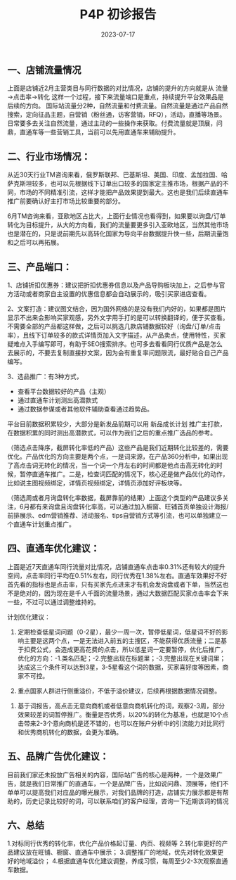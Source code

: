#+TITLE: P4P 初诊报告
#+DATE: 2023-07-17
#+KEYWORDS: Alibaba, P4P

** 一、店铺流量情况
 
上面是店铺近2月主营类目与同行数据的对比情况，店铺的提升的方向就是从 流量→点击率→转化 这样一个过程，接下来流量端口是重点，持续提升平台效果品是后续的方向。
国际站流量分2种，自然流量和付费流量。自然流量是通过产品自然搜索，定向征品主题，自营销（粉丝通，访客营销，RFQ），活动，直播等场景。日常要多去关注自然流量，通过主动的一些操作来获取。付费流量就是顶展，问鼎，直通车等一些营销工具，当前可以先用直通车来辅助提升。

** 二、行业市场情况：
从近30天行业TM咨询来看，俄罗斯联邦、巴基斯坦、美国、印度、孟加拉国、哈萨克斯坦较多，也可以先根据线下订单出口较多的国家定主推市场，根据产品的不同，市场的不同精准引流，这样才能把产品效果提到最大。这也是我们后续直通车推广前要确认好主打市场比较重要的部分。
 
6月TM咨询来看，亚欧地区占比大，上面行业情况也看得到，如果要以询盘/订单转化为目标提升，从大的方向看，我们的流量要更多引入亚欧地区，当然其他市场也是潜在的，只是说前期先以高转化国家为导向平台数据提升快一些，后期流量饱和之后可以再拓展。
 
** 三、产品端口：
1、店铺折扣优惠券：建议把折扣优惠券信息以及产品导购板块加上，之后参与官方活动或者商家自主设置的优惠信息都会自动展示的，吸引买家进店查看。
  
2、文案打造：建议图文结合，因为国外网络的是没有我们内好的，如果都是图片显示不出来会影响买家观感，另外文字用手打的是可以转换翻译的，便于买查看。不需要全部的产品都这样做，之后可以挑选几款店铺数据较好（询盘/订单/点击率），且线下订单较多的款式详情页加入文字描述，从产品卖点，使用特性，买家疑难点入手编写即可，有助于SEO搜索排序。也可多去看看同行优质产品是怎么去展示的，不要去复制直接抄文案，因为会有重复率问题限流，最好贴合自己产品编写。
 
3、选品推广：有3种方式，
- 查看平台数据较好的产品（主观）
- 通过直通车计划测出高潜款式
- 通过数据参谋或者其他软件辅助查看通过趋势品。

平台目前数据积累较少，大部分是新发品前期可以用 新品成长计划 推广主打款，在数据积累的同时测出高潜款式，可以作为我们之后的重点推广选品的参考。
 
（筛选点击降序，截屏转化率低的产品）这些产品是我们近期转化比较差的，需要优化。产品优化的方向主要是两个点，一是词来源，在产品360分析中，如果出现了高点击词无转化的情况，当一个词一个月左右的时间都是他点击高无转化的时候，暂停直通车推广。二是，检查词匹配的情况下，核心还是做产品优化的动作，比如说主图视频绑定，详情页视频绑定，详情页添加好评板块等。
 
（筛选周或者月询盘转化率数据，截屏靠前的结果）上面这个类型的产品建议多关注，6月都有来询盘且询盘转化率高，可以通过加入橱窗、旺铺首页单独设计海报/前排展示、edm营销推荐、活动报名、tips自营销方式等引流，也可以单独建立一个直通车计划重点推广。

** 四、直通车优化建议：
 
上面是近7天直通车同行流量对比情况，店铺直通车点击率0.31%还有较大的提升空间，点击率同行平均在0.51%左右，同行优秀在1.38%左右。直通车效果好不好首先看的指标也是点击率，只有买家先点进来才有机会发询盘或者下单，当然这也不是绝对的，因为现在是千人千面的流量场景，通过大数据匹配买家点击率会下来一些，不过可以通过调整维持的。

计划优化建议：
 
1.	定期检查低星词问题（0-2星），最少一周一次，暂停低星词，低星词不好的影响主要是这两个点，一是无法进入前五的主搜区，不能获得优质流量；二是基于扣费公式，会造成更高花费的点击，所以低星词一定要暂停，优化后推广，优化的方向：-1.类名匹配；-2.完整出现在标题里；-3.完整出现在关键词里；达成这三个条件可以达到3星，3-5星看这个词的数据，买家喜好度等因素，商家不可控。
 
2.	重点国家人群进行侧重溢价，不低于溢价建议，后续再根据数据情况调整。

 
3.	基于词报告，高点击无意向商机或者低意向商机转化的词，观察2-3周，部分效果较差的词暂停推广。衡量是否优秀，以20%的转化为基准，也就是10个点击带来2-3个意向商机是还不错的，也可以在账户分析中的引流能力对比同行和优秀商机转化的数据，会更为准确。

** 五、品牌广告优化建议：
目前我们家还未投放广告相关的内容，国际站广告的核心是两种，一个是效果广告，就是我们日常推广的直通车，一个是品牌广告，比如说问鼎、顶展等，他们不单单可以提高我们对应品的曝光展示，对我们品牌的打造，店铺实力展示都是有帮助的，历史记录比较好的词，可以联系咱们的客户经理，咨询一下近期该词的情况

** 六、总结
1.对标同行优秀的转化率，优化产品价格起订量、内页、视频等
2.转化率更好的产品建议放在旺铺、橱窗、直通车中展示；
3.调整推广的地域，优先对转化效果更好的地域溢价；
4.根据直通车优化建议调整，养成习惯，每周至少2-3次观察直通车数据。


